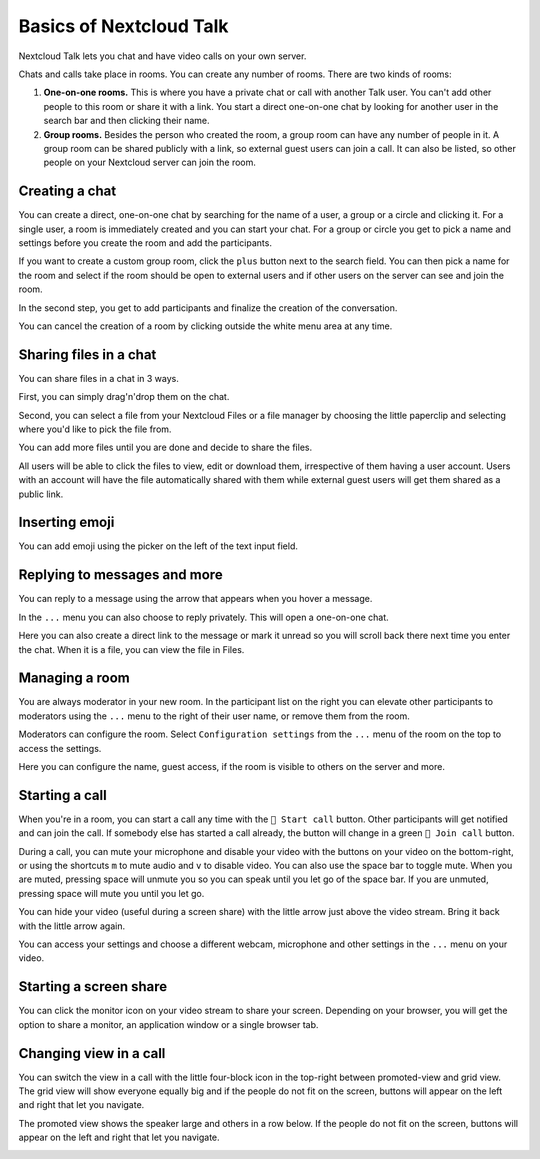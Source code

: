 ========================
Basics of Nextcloud Talk
========================

Nextcloud Talk lets you chat and have video calls on your own server.

Chats and calls take place in rooms. You can create any number of rooms. There are two kinds of rooms:

1. **One-on-one rooms.** This is where you have a private chat or call with another Talk user. You can't add other people to this room or share it with a link. You start a direct one-on-one chat by looking for another user in the search bar and then clicking their name.


2. **Group rooms.** Besides the person who created the room, a group room can have any number of people in it. A group room can be shared publicly with a link, so external guest users can join a call. It can also be listed, so other people on your Nextcloud server can join the room.

Creating a chat
---------------

You can create a direct, one-on-one chat by searching for the name of a user, a group or a circle and clicking it. For a single user, a room is immediately created and you can start your chat. For a group or circle you get to pick a name and settings before you create the room and add the participants.

.. image:: images/chat-with-one-user.png

If you want to create a custom group room, click the ``plus`` button next to the search field. You can then pick a name for the room and select if the room should be open to external users and if other users on the server can see and join the room.

.. image:: images/creating-group-room.png

In the second step, you get to add participants and finalize the creation of the conversation.

.. image:: images/add-participants.png

You can cancel the creation of a room by clicking outside the white menu area at any time.

.. image:: images/new-room.png


Sharing files in a chat
-----------------------

You can share files in a chat in 3 ways.

First, you can simply drag'n'drop them on the chat.

.. image:: images/drag-and-drop.png

Second, you can select a file from your Nextcloud Files or a file manager by choosing the little paperclip and selecting where you'd like to pick the file from.

.. image:: images/share-files-in-chat.png

.. image:: images/share-files-in-chat-selection.png

You can add more files until you are done and decide to share the files.

.. image:: images/talk-upload-files.png

All users will be able to click the files to view, edit or download them, irrespective of them having a user account. Users with an account will have the file automatically shared with them while external guest users will get them shared as a public link.

.. image:: images/editing-document-in-chat-room.png

Inserting emoji
---------------

You can add emoji using the picker on the left of the text input field.

.. image:: images/emoji-picker.png

Replying to messages and more
-----------------------------

You can reply to a message using the arrow that appears when you hover a message.

.. image:: images/reply.png

In the ``...`` menu you can also choose to reply privately. This will open a one-on-one chat.

.. image:: images/chat-message-menu.png

Here you can also create a direct link to the message or mark it unread so you will scroll back there next time you enter the chat. When it is a file, you can view the file in Files.

Managing a room
---------------

You are always moderator in your new room. In the participant list on the right you can elevate other participants to moderators using the ``...`` menu  to the right of their user name, or remove them from the room. 

.. image:: images/participant-menu.png

Moderators can configure the room. Select ``Configuration settings`` from the ``...`` menu  of the room on the top to access the settings.

.. image:: images/open-settings.png

Here you can configure the name, guest access, if the room is visible to others on the server and more.

.. image:: images/chat-room-settings.png

Starting a call
---------------

When you're in a room, you can start a call any time with the ``🎥 Start call`` button. Other participants will get notified and can join the call. If somebody else has started a call already, the button will change in a green ``🎥 Join call`` button.

.. image:: images/join-call.png

During a call, you can mute your microphone and disable your video with the buttons on your video on the bottom-right, or using the shortcuts ``m`` to mute audio and ``v`` to disable video. You can also use the space bar to toggle mute. When you are muted, pressing space will unmute you so you can speak until you let go of the space bar. If you are unmuted, pressing space will mute you until you let go.

You can hide your video (useful during a screen share) with the little arrow just above the video stream. Bring it back with the little arrow again.

You can access your settings and choose a different webcam, microphone and other settings in the ``...`` menu  on your video.

.. image:: images/call-menu.png

.. image:: images/call-settings.png

.. image:: images/talk-settings.png

Starting a screen share
-----------------------

You can click the monitor icon on your video stream to share your screen. Depending on your browser, you will get the option to share a monitor, an application window or a single browser tab.


Changing view in a call
-----------------------

You can switch the view in a call with the little four-block icon in the top-right between promoted-view and grid view. The grid view will show everyone equally big and if the people do not fit on the screen, buttons will appear on the left and right that let you navigate.

.. image:: images/talk-grid-view.png

The promoted view shows the speaker large and others in a row below. If the people do not fit on the screen, buttons will appear on the left and right that let you navigate.

.. image:: images/talk-promoted-view.png



















